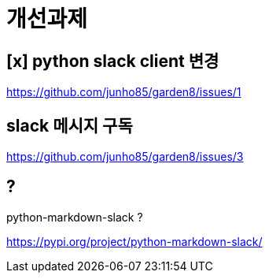 :hardbreaks:

= 개선과제

== [x] python slack client 변경

https://github.com/junho85/garden8/issues/1


== slack 메시지 구독

https://github.com/junho85/garden8/issues/3

== ?
python-markdown-slack ?

https://pypi.org/project/python-markdown-slack/

